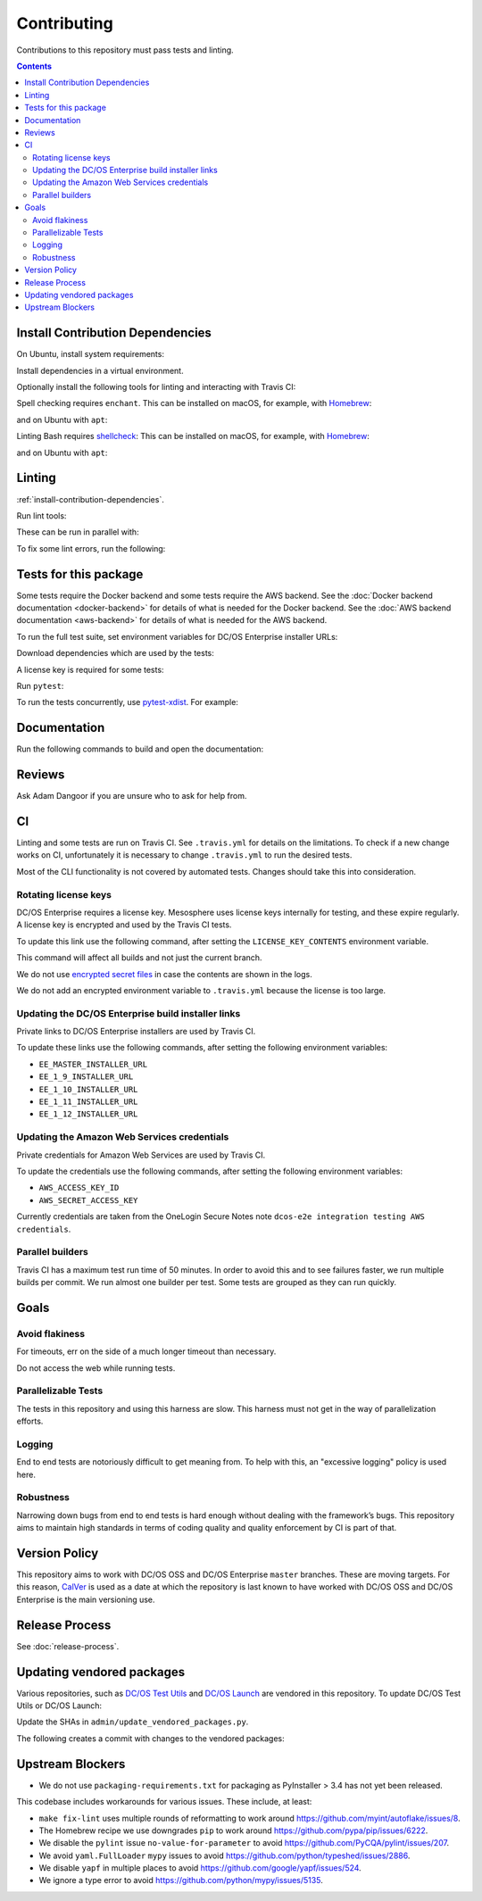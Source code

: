 Contributing
============

Contributions to this repository must pass tests and linting.

.. contents::
  :depth: 2

.. _install-contribution-dependencies:

Install Contribution Dependencies
---------------------------------

On Ubuntu, install system requirements:

.. substitution-prompt:: bash

   apt upgrade -y gcc python3-dev python3.6-dev libssl-dev

Install dependencies in a virtual environment.

.. substitution-prompt:: bash

    pip3 install --editable .[dev]

Optionally install the following tools for linting and interacting with Travis CI:

.. substitution-prompt:: bash

    gem install travis --no-rdoc --no-ri

Spell checking requires ``enchant``.
This can be installed on macOS, for example, with `Homebrew`_:

.. substitution-prompt:: bash

    brew install enchant

and on Ubuntu with ``apt``:

.. substitution-prompt:: bash

    apt install -y enchant

Linting Bash requires `shellcheck`_:
This can be installed on macOS, for example, with `Homebrew`_:

.. substitution-prompt:: bash

    brew install shellcheck

and on Ubuntu with ``apt``:

.. substitution-prompt:: bash

    apt-get install -y shellcheck

Linting
-------

:ref:`install-contribution-dependencies`.

Run lint tools:

.. substitution-prompt:: bash

    make lint

These can be run in parallel with:

.. substitution-prompt:: bash

   make lint --jobs --output-sync=target

To fix some lint errors, run the following:

.. substitution-prompt:: bash

    make fix-lint

Tests for this package
----------------------

Some tests require the Docker backend and some tests require the AWS backend.
See the :doc:`Docker backend documentation <docker-backend>` for details of what is needed for the Docker backend.
See the :doc:`AWS backend documentation <aws-backend>` for details of what is needed for the AWS backend.

To run the full test suite, set environment variables for DC/OS Enterprise installer URLs:

.. substitution-prompt:: bash

   export EE_MASTER_INSTALLER_URL=https://...
   export EE_1_9_INSTALLER_URL=https://...
   export EE_1_10_INSTALLER_URL=https://...
   export EE_1_11_INSTALLER_URL=https://...

Download dependencies which are used by the tests:

.. substitution-prompt:: bash

   python admin/download_installers.py

A license key is required for some tests:

.. substitution-prompt:: bash

    cp /path/to/license-key.txt /tmp/license-key.txt

Run ``pytest``:

.. substitution-prompt:: bash

    pytest

To run the tests concurrently, use `pytest-xdist <https://github.com/pytest-dev/pytest-xdist>`__.
For example:

.. substitution-prompt:: bash

    pytest -n 2

Documentation
-------------

Run the following commands to build and open the documentation:

.. substitution-prompt:: bash

    make docs
    make open-docs

Reviews
-------

Ask Adam Dangoor if you are unsure who to ask for help from.

CI
--

Linting and some tests are run on Travis CI.
See ``.travis.yml`` for details on the limitations.
To check if a new change works on CI, unfortunately it is necessary to change ``.travis.yml`` to run the desired tests.

Most of the CLI functionality is not covered by automated tests.
Changes should take this into consideration.

Rotating license keys
~~~~~~~~~~~~~~~~~~~~~

DC/OS Enterprise requires a license key.
Mesosphere uses license keys internally for testing, and these expire regularly.
A license key is encrypted and used by the Travis CI tests.

To update this link use the following command, after setting the ``LICENSE_KEY_CONTENTS`` environment variable.

This command will affect all builds and not just the current branch.

We do not use `encrypted secret files <https://docs.travis-ci.com/user/encrypting-files/>`__ in case the contents are shown in the logs.

We do not add an encrypted environment variable to ``.travis.yml`` because the license is too large.

.. substitution-prompt:: bash

    travis env set --repo |github-owner|/|github-repository| LICENSE_KEY_CONTENTS $LICENSE_KEY_CONTENTS

Updating the DC/OS Enterprise build installer links
~~~~~~~~~~~~~~~~~~~~~~~~~~~~~~~~~~~~~~~~~~~~~~~~~~~

Private links to DC/OS Enterprise installers are used by Travis CI.

To update these links use the following commands, after setting the following environment variables:

* ``EE_MASTER_INSTALLER_URL``
* ``EE_1_9_INSTALLER_URL``
* ``EE_1_10_INSTALLER_URL``
* ``EE_1_11_INSTALLER_URL``
* ``EE_1_12_INSTALLER_URL``

.. substitution-prompt:: bash

    travis env set --repo |github-owner|/|github-repository| EE_MASTER_INSTALLER_URL $EE_MASTER_INSTALLER_URL
    travis env set --repo |github-owner|/|github-repository| EE_1_9_INSTALLER_URL $EE_1_9_INSTALLER_URL
    travis env set --repo |github-owner|/|github-repository| EE_1_10_INSTALLER_URL $EE_1_10_INSTALLER_URL
    travis env set --repo |github-owner|/|github-repository| EE_1_11_INSTALLER_URL $EE_1_11_INSTALLER_URL
    travis env set --repo |github-owner|/|github-repository| EE_1_12_INSTALLER_URL $EE_1_12_INSTALLER_URL

Updating the Amazon Web Services credentials
~~~~~~~~~~~~~~~~~~~~~~~~~~~~~~~~~~~~~~~~~~~~

Private credentials for Amazon Web Services are used by Travis CI.

To update the credentials use the following commands, after setting the following environment variables:

* ``AWS_ACCESS_KEY_ID``
* ``AWS_SECRET_ACCESS_KEY``

.. substitution-prompt:: bash

    travis env set --repo |github-owner|/|github-repository| AWS_ACCESS_KEY_ID $AWS_ACCESS_KEY_ID
    travis env set --repo |github-owner|/|github-repository| AWS_SECRET_ACCESS_KEY $AWS_SECRET_ACCESS_KEY

Currently credentials are taken from the OneLogin Secure Notes note ``dcos-e2e integration testing AWS credentials``.

Parallel builders
~~~~~~~~~~~~~~~~~

Travis CI has a maximum test run time of 50 minutes.
In order to avoid this and to see failures faster, we run multiple builds per commit.
We run almost one builder per test.
Some tests are grouped as they can run quickly.


Goals
-----

Avoid flakiness
~~~~~~~~~~~~~~~

For timeouts, err on the side of a much longer timeout than necessary.

Do not access the web while running tests.

Parallelizable Tests
~~~~~~~~~~~~~~~~~~~~

The tests in this repository and using this harness are slow.
This harness must not get in the way of parallelization efforts.

Logging
~~~~~~~

End to end tests are notoriously difficult to get meaning from.
To help with this, an "excessive logging" policy is used here.

Robustness
~~~~~~~~~~

Narrowing down bugs from end to end tests is hard enough without dealing with the framework’s bugs.
This repository aims to maintain high standards in terms of coding quality and quality enforcement by CI is part of that.

Version Policy
--------------

This repository aims to work with DC/OS OSS and DC/OS Enterprise ``master`` branches.
These are moving targets.
For this reason, `CalVer <http://calver.org/>`__ is used as a date at which the repository is last known to have worked with DC/OS OSS and DC/OS Enterprise is the main versioning use.

Release Process
---------------

See :doc:`release-process`.

Updating vendored packages
--------------------------

Various repositories, such as `DC/OS Test Utils <https://github.com/dcos/dcos-test-utils>`__ and `DC/OS Launch <https://github.com/dcos/dcos-launch>`__ are vendored in this repository.
To update DC/OS Test Utils or DC/OS Launch:

Update the SHAs in ``admin/update_vendored_packages.py``.

The following creates a commit with changes to the vendored packages:

.. substitution-prompt:: bash

   admin/update_vendored_packages.sh

Upstream Blockers
-----------------

* We do not use ``packaging-requirements.txt`` for packaging as PyInstaller > 3.4 has not yet been released.

This codebase includes workarounds for various issues.
These include, at least:

* ``make fix-lint`` uses multiple rounds of reformatting to work around https://github.com/myint/autoflake/issues/8.

* The Homebrew recipe we use downgrades ``pip`` to work around https://github.com/pypa/pip/issues/6222.

* We disable the ``pylint`` issue ``no-value-for-parameter`` to avoid https://github.com/PyCQA/pylint/issues/207.

* We avoid ``yaml.FullLoader`` ``mypy`` issues to avoid https://github.com/python/typeshed/issues/2886.

* We disable ``yapf`` in multiple places to avoid https://github.com/google/yapf/issues/524.

* We ignore a type error to avoid https://github.com/python/mypy/issues/5135.



.. _Homebrew: https://brew.sh/
.. _Linuxbrew: http://linuxbrew.sh/
.. _shellcheck: https://www.shellcheck.net
